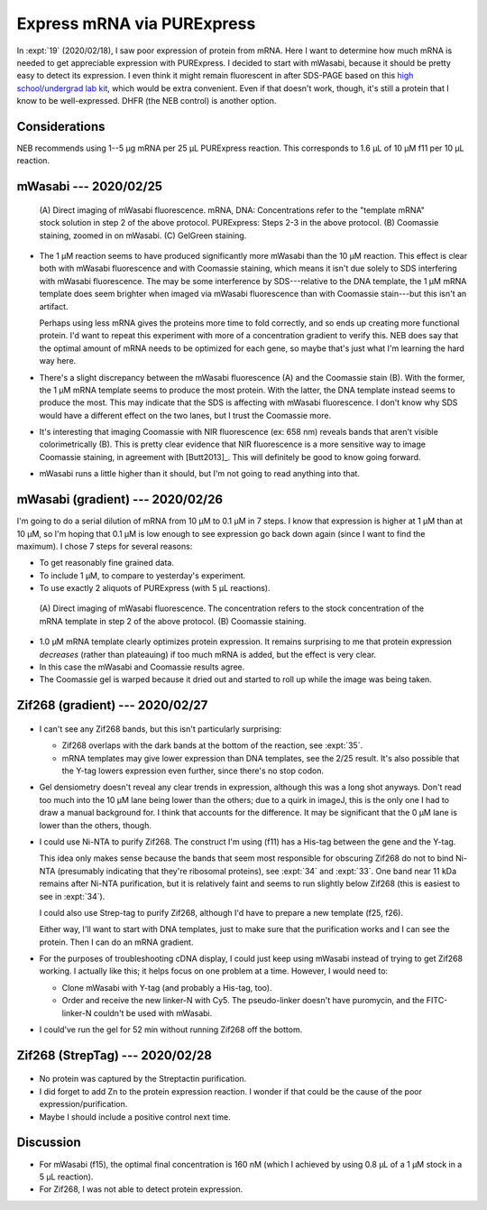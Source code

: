 ***************************
Express mRNA via PURExpress
***************************

In :expt:`19` (2020/02/18), I saw poor expression of protein from mRNA.  Here I 
want to determine how much mRNA is needed to get appreciable expression with 
PURExpress.  I decided to start with mWasabi, because it should be pretty easy 
to detect its expression.  I even think it might remain fluorescent in after 
SDS-PAGE based on this `high school/undergrad lab kit 
<https://www.bio-rad.com/en-us/product/pglo-sds-page-extension?ID=a41608e9-b348-43e0-98bb-d0ae12664e06>`__, 
which would be extra convenient.  Even if that doesn't work, though, it's still 
a protein that I know to be well-expressed.  DHFR (the NEB control) is another 
option.
  
Considerations
==============
NEB recommends using 1--5 µg mRNA per 25 µL PURExpress reaction.  This 
corresponds to 1.6 µL of 10 µM f11 per 10 µL reaction.

mWasabi --- 2020/02/25
======================
.. protocol:: 20200225_split_purex_page.txt

.. figure:: 20200225_express_mwasabi_mrna.svg

   (A) Direct imaging of mWasabi fluorescence. mRNA, DNA: Concentrations refer 
   to the "template mRNA" stock solution in step 2 of the above protocol.  
   PURExpress: Steps 2-3 in the above protocol.  (B) Coomassie staining, zoomed 
   in on mWasabi.  (C) GelGreen staining.

- The 1 µM reaction seems to have produced significantly more mWasabi than the 
  10 µM reaction.  This effect is clear both with mWasabi fluorescence and with 
  Coomassie staining, which means it isn't due solely to SDS interfering with 
  mWasabi fluorescence.  The may be some interference by SDS---relative to the 
  DNA template, the 1 µM mRNA template does seem brighter when imaged via 
  mWasabi fluorescence than with Coomassie stain---but this isn't an artifact.

  Perhaps using less mRNA gives the proteins more time to fold correctly, and 
  so ends up creating more functional protein.  I'd want to repeat this 
  experiment with more of a concentration gradient to verify this.  NEB does 
  say that the optimal amount of mRNA needs to be optimized for each gene, so 
  maybe that's just what I'm learning the hard way here.

- There's a slight discrepancy between the mWasabi fluorescence (A) and the 
  Coomassie stain (B).  With the former, the 1 µM mRNA template seems to 
  produce the most protein.  With the latter, the DNA template instead seems to 
  produce the most.  This may indicate that the SDS is affecting with mWasabi 
  fluorescence.  I don't know why SDS would have a different effect on the two 
  lanes, but I trust the Coomassie more.

- It's interesting that imaging Coomassie with NIR fluorescence (ex: 658 nm) 
  reveals bands that aren't visible colorimetrically (B).  This is pretty clear 
  evidence that NIR fluorescence is a more sensitive way to image Coomassie 
  staining, in agreement with [Butt2013]_.  This will definitely be good to 
  know going forward.

- mWasabi runs a little higher than it should, but I'm not going to read 
  anything into that.

mWasabi (gradient) --- 2020/02/26
=================================
I'm going to do a serial dilution of mRNA from 10 µM to 0.1 µM in 7 steps.  I 
know that expression is higher at 1 µM than at 10 µM, so I'm hoping that 0.1 µM 
is low enough to see expression go back down again (since I want to find the 
maximum).   I chose 7 steps for several reasons:

- To get reasonably fine grained data.

- To include 1 µM, to compare to yesterday's experiment.

- To use exactly 2 aliquots of PURExpress (with 5 µL reactions).

.. protocol:: 20200226_serial_purex_page.txt

.. figure:: 20200226_express_mwasabi_mrna_gradient.svg

   (A) Direct imaging of mWasabi fluorescence.  The concentration refers to the 
   stock concentration of the mRNA template in step 2 of the above protocol.  
   (B) Coomassie staining.

- 1.0 µM mRNA template clearly optimizes protein expression.  It remains 
  surprising to me that protein expression *decreases* (rather than plateauing) 
  if too much mRNA is added, but the effect is very clear.

- In this case the mWasabi and Coomassie results agree.

- The Coomassie gel is warped because it dried out and started to roll up while 
  the image was being taken.

Zif268 (gradient) --- 2020/02/27
================================
.. protocol:: 20200227_serial_purex_page_coom.txt

.. figure:: 20200227_express_zif268_mrna.svg

.. datatable:: 20200227_express_zif268_mrna.xlsx

   I couldn't identify a peak for Zif268, so I just measured the area of the 
   whole collection of peaks around 11 kDa.

- I can't see any Zif268 bands, but this isn't particularly surprising:
  
  - Zif268 overlaps with the dark bands at the bottom of the reaction, see 
    :expt:`35`.

  - mRNA templates may give lower expression than DNA templates, see the 2/25 
    result.  It's also possible that the Y-tag lowers expression even further, 
    since there's no stop codon.

- Gel densiometry doesn't reveal any clear trends in expression, although this 
  was a long shot anyways.  Don't read too much into the 10 µM lane being lower 
  than the others; due to a quirk in imageJ, this is the only one I had to draw 
  a manual background for.  I think that accounts for the difference.  It may 
  be significant that the 0 µM lane is lower than the others, though.

- I could use Ni-NTA to purify Zif268.  The construct I'm using (f11) has a 
  His-tag between the gene and the Y-tag.  

  This idea only makes sense because the bands that seem most responsible for 
  obscuring Zif268 do not to bind Ni-NTA (presumably indicating that they're 
  ribosomal proteins), see :expt:`34` and :expt:`33`.  One band near 11 kDa 
  remains after Ni-NTA purification, but it is relatively faint and seems to 
  run slightly below Zif268 (this is easiest to see in :expt:`34`).

  I could also use Strep-tag to purify Zif268, although I'd have to prepare a 
  new template (f25, f26).

  Either way, I'll want to start with DNA templates, just to make sure that the 
  purification works and I can see the protein.  Then I can do an mRNA 
  gradient.

- For the purposes of troubleshooting cDNA display, I could just keep using 
  mWasabi instead of trying to get Zif268 working.  I actually like this; it 
  helps focus on one problem at a time.  However, I would need to:

  - Clone mWasabi with Y-tag (and probably a His-tag, too).

  - Order and receive the new linker-N with Cy5.  The pseudo-linker doesn't 
    have puromycin, and the FITC-linker-N couldn't be used with mWasabi.

- I could've run the gel for 52 min without running Zif268 off the bottom.

Zif268 (StrepTag) --- 2020/02/28
================================
.. protocol:: 20200228_purex_streptactin_page_coom.txt

.. figure:: 20200304_express_zif268_mrna_streptag.svg

- No protein was captured by the Streptactin purification.

- I did forget to add Zn to the protein expression reaction.  I wonder if that 
  could be the cause of the poor expression/purification.

- Maybe I should include a positive control next time.

Discussion
==========
- For mWasabi (f15), the optimal final concentration is 160 nM (which I 
  achieved by using 0.8 µL of a 1 µM stock in a 5 µL reaction).

- For Zif268, I was not able to detect protein expression.
